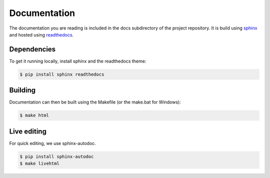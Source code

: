 Documentation
=============

The documentation you are reading is included in the docs subdirectory of the
project repository.  It is build using `sphinx`_ and hosted using `readthedocs`_.

Dependencies
------------

To get it running locally, install sphinx and the readthedocs theme:

.. code-block:: bash

  $ pip install sphinx readthedocs

Building
--------

Documentation can then be built using the Makefile (or the make.bat for Windows):

.. code-block:: sh

  $ make html

Live editing
------------

For quick editing, we use sphinx-autodoc.

.. code-block:: bash

  $ pip install sphinx-autodoc
  $ make livehtml


.. _sphinx: http://sphinx-doc.org
.. _readthedocs: http://readthedocs.org
